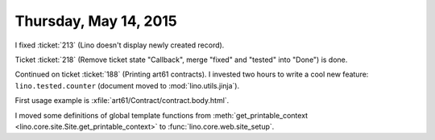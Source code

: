 ======================
Thursday, May 14, 2015
======================

I fixed :ticket:`213` (Lino doesn't display newly created record).

Ticket :ticket:`218` (Remove ticket state "Callback", merge "fixed"
and "tested" into "Done") is done.

Continued on ticket :ticket:`188` (Printing art61 contracts). 
I invested two hours to write a cool new feature:
``lino.tested.counter`` (document moved to :mod:`lino.utils.jinja`).

First usage example is :xfile:`art61/Contract/contract.body.html`.

I moved some definitions of global template functions from
:meth:`get_printable_context
<lino.core.site.Site.get_printable_context>` to
:func:`lino.core.web.site_setup`.

